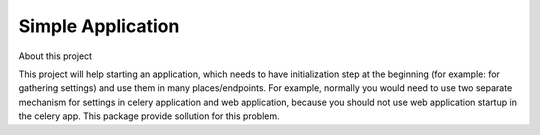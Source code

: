 
Simple Application
------------------

About this project

This project will help starting an application, which needs to have initialization
step at the beginning (for example: for gathering settings) and use them in many
places/endpoints.
For example, normally you would need to use two separate mechanism for settings
in celery application and web application, because you should not use web
application startup in the celery app. This package provide sollution for this
problem.


